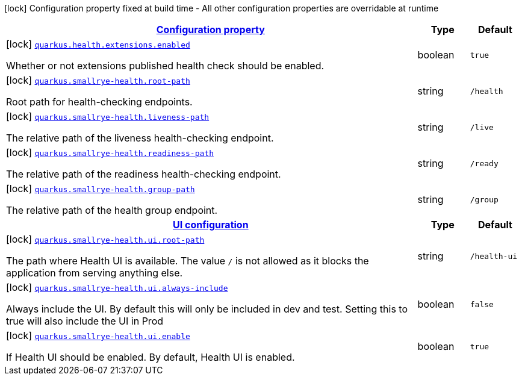 [.configuration-legend]
icon:lock[title=Fixed at build time] Configuration property fixed at build time - All other configuration properties are overridable at runtime
[.configuration-reference.searchable, cols="80,.^10,.^10"]
|===

h|[[quarkus-smallrye-health_configuration]]link:#quarkus-smallrye-health_configuration[Configuration property]

h|Type
h|Default

a|icon:lock[title=Fixed at build time] [[quarkus-smallrye-health_quarkus.health.extensions.enabled]]`link:#quarkus-smallrye-health_quarkus.health.extensions.enabled[quarkus.health.extensions.enabled]`

[.description]
--
Whether or not extensions published health check should be enabled.
--|boolean 
|`true`


a|icon:lock[title=Fixed at build time] [[quarkus-smallrye-health_quarkus.smallrye-health.root-path]]`link:#quarkus-smallrye-health_quarkus.smallrye-health.root-path[quarkus.smallrye-health.root-path]`

[.description]
--
Root path for health-checking endpoints.
--|string 
|`/health`


a|icon:lock[title=Fixed at build time] [[quarkus-smallrye-health_quarkus.smallrye-health.liveness-path]]`link:#quarkus-smallrye-health_quarkus.smallrye-health.liveness-path[quarkus.smallrye-health.liveness-path]`

[.description]
--
The relative path of the liveness health-checking endpoint.
--|string 
|`/live`


a|icon:lock[title=Fixed at build time] [[quarkus-smallrye-health_quarkus.smallrye-health.readiness-path]]`link:#quarkus-smallrye-health_quarkus.smallrye-health.readiness-path[quarkus.smallrye-health.readiness-path]`

[.description]
--
The relative path of the readiness health-checking endpoint.
--|string 
|`/ready`


a|icon:lock[title=Fixed at build time] [[quarkus-smallrye-health_quarkus.smallrye-health.group-path]]`link:#quarkus-smallrye-health_quarkus.smallrye-health.group-path[quarkus.smallrye-health.group-path]`

[.description]
--
The relative path of the health group endpoint.
--|string 
|`/group`


h|[[quarkus-smallrye-health_quarkus.smallrye-health.ui-ui-configuration]]link:#quarkus-smallrye-health_quarkus.smallrye-health.ui-ui-configuration[UI configuration]

h|Type
h|Default

a|icon:lock[title=Fixed at build time] [[quarkus-smallrye-health_quarkus.smallrye-health.ui.root-path]]`link:#quarkus-smallrye-health_quarkus.smallrye-health.ui.root-path[quarkus.smallrye-health.ui.root-path]`

[.description]
--
The path where Health UI is available. The value `/` is not allowed as it blocks the application from serving anything else.
--|string 
|`/health-ui`


a|icon:lock[title=Fixed at build time] [[quarkus-smallrye-health_quarkus.smallrye-health.ui.always-include]]`link:#quarkus-smallrye-health_quarkus.smallrye-health.ui.always-include[quarkus.smallrye-health.ui.always-include]`

[.description]
--
Always include the UI. By default this will only be included in dev and test. Setting this to true will also include the UI in Prod
--|boolean 
|`false`


a|icon:lock[title=Fixed at build time] [[quarkus-smallrye-health_quarkus.smallrye-health.ui.enable]]`link:#quarkus-smallrye-health_quarkus.smallrye-health.ui.enable[quarkus.smallrye-health.ui.enable]`

[.description]
--
If Health UI should be enabled. By default, Health UI is enabled.
--|boolean 
|`true`

|===